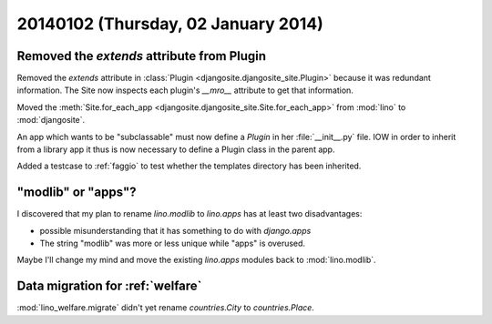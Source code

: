 ====================================
20140102 (Thursday, 02 January 2014)
====================================


Removed the `extends` attribute from Plugin
-------------------------------------------

Removed the `extends` attribute in :class:`Plugin
<djangosite.djangosite_site.Plugin>` because it was redundant information.
The Site now inspects each plugin's `__mro__`
attribute to get that information.

Moved the :meth:`Site.for_each_app <djangosite.djangosite_site.Site.for_each_app>` from :mod:`lino`  to :mod:`djangosite`.

An app which wants to be "subclassable" must now define a 
`Plugin` in her :file:`__init__.py` file.
IOW in order to inherit from a library app it thus is now necessary to 
define a Plugin class in the parent app. 

Added a testcase to :ref:`faggio` to test whether 
the templates directory has been inherited.

"modlib" or "apps"?
-------------------

I discovered that my plan to rename `lino.modlib` to `lino.apps` has
at least two disadvantages:

- possible misunderstanding that it has something to do with
  `django.apps`

- The string "modlib" was more or less unique while "apps" 
  is overused.

Maybe I'll change my mind and move the existing `lino.apps` modules
back to :mod:`lino.modlib`.


Data migration for :ref:`welfare`
---------------------------------

:mod:`lino_welfare.migrate` didn't yet rename 
`countries.City` to `countries.Place`.

